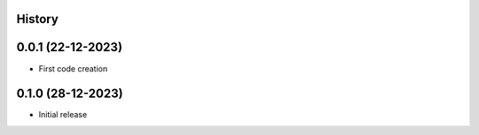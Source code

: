 .. :changelog:

History
-------

0.0.1 (22-12-2023)
---------------------

* First code creation


0.1.0 (28-12-2023)
------------------

* Initial release
